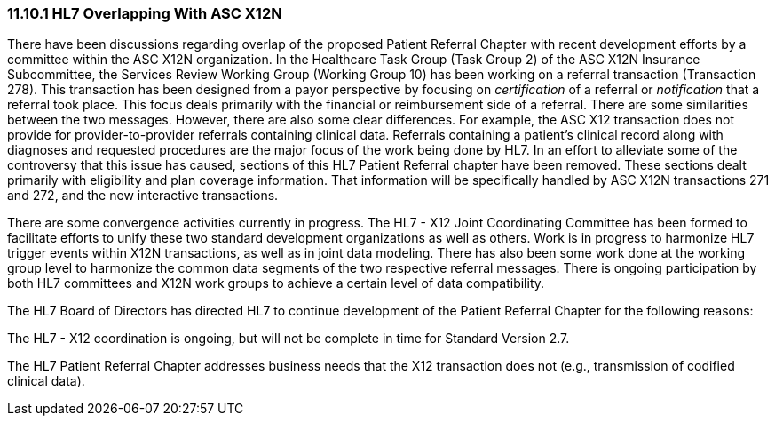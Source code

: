 === 11.10.1 HL7 Overlapping With ASC X12N

There have been discussions regarding overlap of the proposed Patient Referral Chapter with recent development efforts by a committee within the ASC X12N organization. In the Healthcare Task Group (Task Group 2) of the ASC X12N Insurance Subcommittee, the Services Review Working Group (Working Group 10) has been working on a referral transaction (Transaction 278). This transaction has been designed from a payor perspective by focusing on _certification_ of a referral or _notification_ that a referral took place. This focus deals primarily with the financial or reimbursement side of a referral. There are some similarities between the two messages. However, there are also some clear differences. For example, the ASC X12 transaction does not provide for provider-to-provider referrals containing clinical data. Referrals containing a patient's clinical record along with diagnoses and requested procedures are the major focus of the work being done by HL7. In an effort to alleviate some of the controversy that this issue has caused, sections of this HL7 Patient Referral chapter have been removed. These sections dealt primarily with eligibility and plan coverage information. That information will be specifically handled by ASC X12N transactions 271 and 272, and the new interactive transactions.

There are some convergence activities currently in progress. The HL7 - X12 Joint Coordinating Committee has been formed to facilitate efforts to unify these two standard development organizations as well as others. Work is in progress to harmonize HL7 trigger events within X12N transactions, as well as in joint data modeling. There has also been some work done at the working group level to harmonize the common data segments of the two respective referral messages. There is ongoing participation by both HL7 committees and X12N work groups to achieve a certain level of data compatibility.

The HL7 Board of Directors has directed HL7 to continue development of the Patient Referral Chapter for the following reasons:

The HL7 - X12 coordination is ongoing, but will not be complete in time for Standard Version 2.7.

The HL7 Patient Referral Chapter addresses business needs that the X12 transaction does not (e.g., transmission of codified clinical data).

